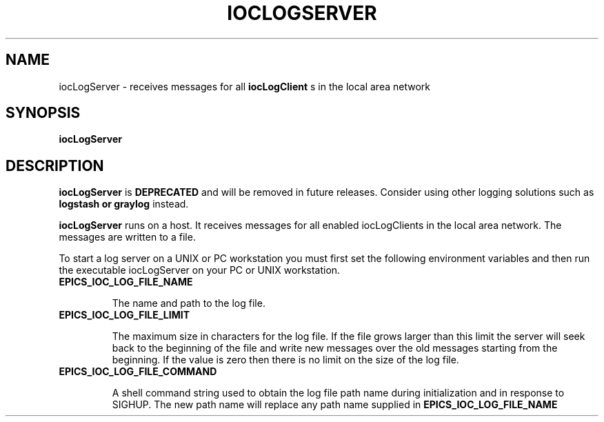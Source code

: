 .\" Hey, EMACS: -*- nroff -*-
.\" First parameter, NAME, should be all caps
.\" Second parameter, SECTION, should be 1-8, maybe w/ subsection
.\" other parameters are allowed: see man(7), man(1)
.\" Please adjust this date whenever revising the manpage.
.\" 
.\" Some roff macros, for reference:
.\" .nh        disable hyphenation
.\" .hy        enable hyphenation
.\" .ad l      left justify
.\" .ad b      justify to both left and right margins
.\" .nf        disable filling
.\" .fi        enable filling
.\" .br        insert line break
.\" .sp <n>    insert n+1 empty lines
.\" for manpage-specific macros, see man(7)
.TH "IOCLOGSERVER" "1" "June 3, 2025" "" ""
.SH "NAME"
iocLogServer \- receives messages for all 
.B iocLogClient
s in the local area network
.SH "SYNOPSIS"
.B iocLogServer

.SH "DESCRIPTION"
.B iocLogServer
is 
.B DEPRECATED
and will be removed in future releases. Consider using other logging solutions
such as
.B logstash or
.B graylog
instead.
.sp 1
.B iocLogServer 
runs on a host. It receives messages for all enabled iocLogClients in the local
area network. The messages are written to a file.
.sp 1
To start a log server on a UNIX or PC workstation you must first set the
following environment variables and then run the executable iocLogServer
on your PC or UNIX workstation.
.sp 1
.TP
.B EPICS_IOC_LOG_FILE_NAME
.sp 1
The name and path to the log file.
.sp 1
.TP
.B EPICS_IOC_LOG_FILE_LIMIT
.sp 1
The maximum size in characters for the log file. If the file grows larger than
this limit the server will seek back to the beginning of the file and write
new messages over the old messages starting from the beginning.
If the value is zero then there is no limit on the size of the log file.
.sp 1
.TP
.B EPICS_IOC_LOG_FILE_COMMAND
.sp 1
A shell command string used to obtain the log file path name during
initialization and in response to SIGHUP. The new path name will
replace any path name supplied in
.B EPICS_IOC_LOG_FILE_NAME
.